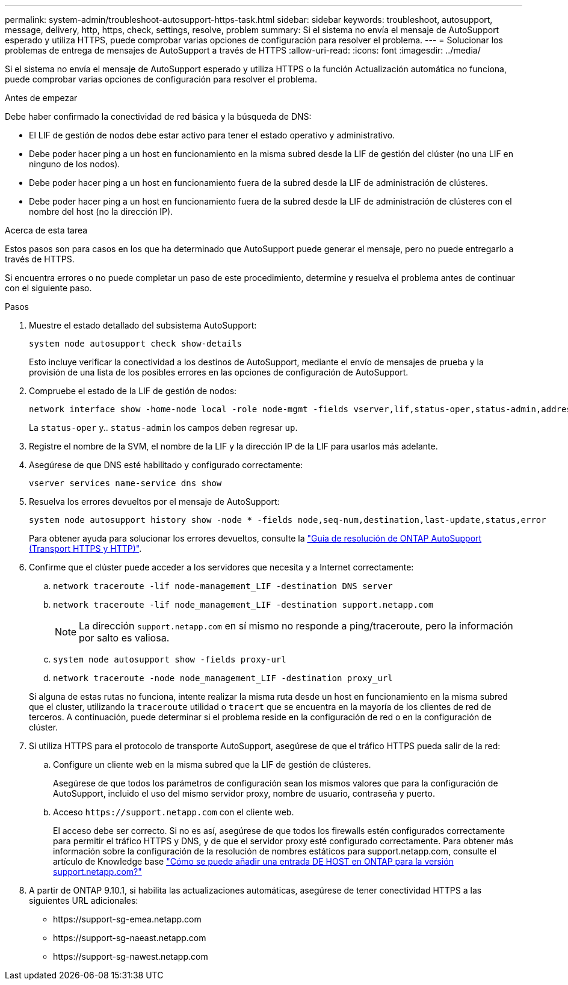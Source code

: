 ---
permalink: system-admin/troubleshoot-autosupport-https-task.html 
sidebar: sidebar 
keywords: troubleshoot, autosupport, message, delivery, http, https, check, settings, resolve, problem 
summary: Si el sistema no envía el mensaje de AutoSupport esperado y utiliza HTTPS, puede comprobar varias opciones de configuración para resolver el problema. 
---
= Solucionar los problemas de entrega de mensajes de AutoSupport a través de HTTPS
:allow-uri-read: 
:icons: font
:imagesdir: ../media/


[role="lead"]
Si el sistema no envía el mensaje de AutoSupport esperado y utiliza HTTPS o la función Actualización automática no funciona, puede comprobar varias opciones de configuración para resolver el problema.

.Antes de empezar
Debe haber confirmado la conectividad de red básica y la búsqueda de DNS:

* El LIF de gestión de nodos debe estar activo para tener el estado operativo y administrativo.
* Debe poder hacer ping a un host en funcionamiento en la misma subred desde la LIF de gestión del clúster (no una LIF en ninguno de los nodos).
* Debe poder hacer ping a un host en funcionamiento fuera de la subred desde la LIF de administración de clústeres.
* Debe poder hacer ping a un host en funcionamiento fuera de la subred desde la LIF de administración de clústeres con el nombre del host (no la dirección IP).


.Acerca de esta tarea
Estos pasos son para casos en los que ha determinado que AutoSupport puede generar el mensaje, pero no puede entregarlo a través de HTTPS.

Si encuentra errores o no puede completar un paso de este procedimiento, determine y resuelva el problema antes de continuar con el siguiente paso.

.Pasos
. Muestre el estado detallado del subsistema AutoSupport:
+
`system node autosupport check show-details`

+
Esto incluye verificar la conectividad a los destinos de AutoSupport, mediante el envío de mensajes de prueba y la provisión de una lista de los posibles errores en las opciones de configuración de AutoSupport.

. Compruebe el estado de la LIF de gestión de nodos:
+
[source, cli]
----
network interface show -home-node local -role node-mgmt -fields vserver,lif,status-oper,status-admin,address,role
----
+
La `status-oper` y.. `status-admin` los campos deben regresar `up`.

. Registre el nombre de la SVM, el nombre de la LIF y la dirección IP de la LIF para usarlos más adelante.
. Asegúrese de que DNS esté habilitado y configurado correctamente:
+
[source, cli]
----
vserver services name-service dns show
----
. Resuelva los errores devueltos por el mensaje de AutoSupport:
+
[source, cli]
----
system node autosupport history show -node * -fields node,seq-num,destination,last-update,status,error
----
+
Para obtener ayuda para solucionar los errores devueltos, consulte la link:https://kb.netapp.com/Advice_and_Troubleshooting/Data_Storage_Software/ONTAP_OS/ONTAP_AutoSupport_(Transport_HTTPS_and_HTTP)_Resolution_Guide["Guía de resolución de ONTAP AutoSupport (Transport HTTPS y HTTP)"^].

. Confirme que el clúster puede acceder a los servidores que necesita y a Internet correctamente:
+
.. `network traceroute -lif node-management_LIF -destination DNS server`
.. `network traceroute -lif node_management_LIF -destination support.netapp.com`
+
[NOTE]
====
La dirección `support.netapp.com` en sí mismo no responde a ping/traceroute, pero la información por salto es valiosa.

====
.. `system node autosupport show -fields proxy-url`
.. `network traceroute -node node_management_LIF -destination proxy_url`


+
Si alguna de estas rutas no funciona, intente realizar la misma ruta desde un host en funcionamiento en la misma subred que el cluster, utilizando la `traceroute` utilidad o `tracert` que se encuentra en la mayoría de los clientes de red de terceros. A continuación, puede determinar si el problema reside en la configuración de red o en la configuración de clúster.

. Si utiliza HTTPS para el protocolo de transporte AutoSupport, asegúrese de que el tráfico HTTPS pueda salir de la red:
+
.. Configure un cliente web en la misma subred que la LIF de gestión de clústeres.
+
Asegúrese de que todos los parámetros de configuración sean los mismos valores que para la configuración de AutoSupport, incluido el uso del mismo servidor proxy, nombre de usuario, contraseña y puerto.

.. Acceso `+https://support.netapp.com+` con el cliente web.
+
El acceso debe ser correcto. Si no es así, asegúrese de que todos los firewalls estén configurados correctamente para permitir el tráfico HTTPS y DNS, y de que el servidor proxy esté configurado correctamente. Para obtener más información sobre la configuración de la resolución de nombres estáticos para support.netapp.com, consulte el artículo de Knowledge base https://kb.netapp.com/Advice_and_Troubleshooting/Data_Storage_Software/ONTAP_OS/How_would_a_HOST_entry_be_added_in_ONTAP_for_support.netapp.com%3F["Cómo se puede añadir una entrada DE HOST en ONTAP para la versión support.netapp.com?"^]



. A partir de ONTAP 9.10.1, si habilita las actualizaciones automáticas, asegúrese de tener conectividad HTTPS a las siguientes URL adicionales:
+
** \https://support-sg-emea.netapp.com
** \https://support-sg-naeast.netapp.com
** \https://support-sg-nawest.netapp.com




